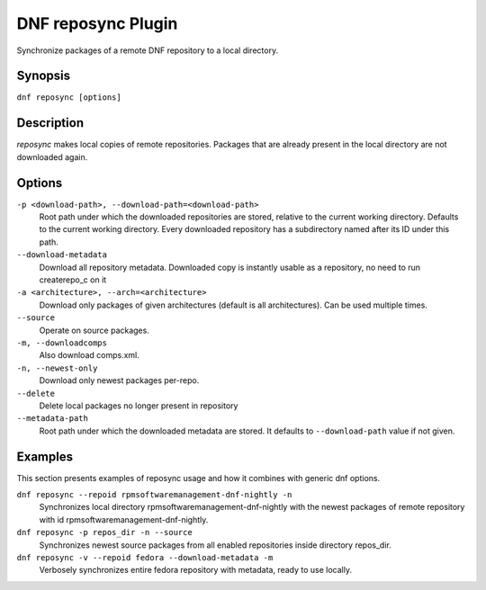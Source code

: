 ..
  Copyright (C) 2014  Red Hat, Inc.

  This copyrighted material is made available to anyone wishing to use,
  modify, copy, or redistribute it subject to the terms and conditions of
  the GNU General Public License v.2, or (at your option) any later version.
  This program is distributed in the hope that it will be useful, but WITHOUT
  ANY WARRANTY expressed or implied, including the implied warranties of
  MERCHANTABILITY or FITNESS FOR A PARTICULAR PURPOSE.  See the GNU General
  Public License for more details.  You should have received a copy of the
  GNU General Public License along with this program; if not, write to the
  Free Software Foundation, Inc., 51 Franklin Street, Fifth Floor, Boston, MA
  02110-1301, USA.  Any Red Hat trademarks that are incorporated in the
  source code or documentation are not subject to the GNU General Public
  License and may only be used or replicated with the express permission of
  Red Hat, Inc.

====================
DNF reposync Plugin
====================

Synchronize packages of a remote DNF repository to a local directory.

--------
Synopsis
--------

``dnf reposync [options]``

-----------
Description
-----------

`reposync` makes local copies of remote repositories. Packages that are already present in the local directory are not downloaded again.

-------
Options
-------

``-p <download-path>, --download-path=<download-path>``
    Root path under which the downloaded repositories are stored, relative to the current working directory. Defaults to the current working directory. Every downloaded repository has a subdirectory named after its ID under this path.

``--download-metadata``
    Download all repository metadata. Downloaded copy is instantly usable as a repository, no need to run createrepo_c on it

``-a <architecture>, --arch=<architecture>``
    Download only packages of given architectures (default is all architectures). Can be used multiple times.

``--source``
    Operate on source packages.

``-m, --downloadcomps``
    Also download comps.xml.

``-n, --newest-only``
    Download only newest packages per-repo.

``--delete``
    Delete local packages no longer present in repository

``--metadata-path``
    Root path under which the downloaded metadata are stored. It defaults to ``--download-path`` value if not given.

--------
Examples
--------

This section presents examples of reposync usage and how it combines with generic dnf options.

``dnf reposync --repoid rpmsoftwaremanagement-dnf-nightly -n``
    Synchronizes local directory rpmsoftwaremanagement-dnf-nightly with the newest packages of remote repository with id rpmsoftwaremanagement-dnf-nightly.

``dnf reposync -p repos_dir -n --source``
    Synchronizes newest source packages from all enabled repositories inside directory repos_dir.

``dnf reposync -v --repoid fedora --download-metadata -m``
    Verbosely synchronizes entire fedora repository with metadata, ready to use locally.

